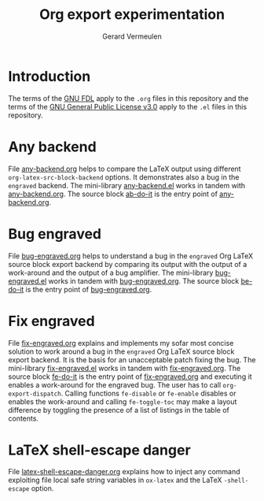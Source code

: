 #+title: Org export experimentation
#+author: Gerard Vermeulen

* Introduction
:PROPERTIES:
:CUSTOM_ID: sec:introduction
:END:

The terms of the [[./fdl-1.3.txt][GNU FDL]] apply to the ~.org~ files in this repository
and the terms of the [[./gpl-3.0.txt][GNU General Public License v3.0]] apply to the
~.el~ files in this repository.

* Any backend
:PROPERTIES:
:CUSTOM_ID: sec:any-backend
:END:

File [[./any-backend/any-backend.org][any-backend.org]] helps to compare the LaTeX output using different
~org-latex-src-block-backend~ options.  It demonstrates also a bug in
the ~engraved~ backend.  The mini-library [[./any-backend/any-backend.el][any-backend.el]] works in
tandem with [[./any-backend/any-backend.org][any-backend.org]].  The source block [[./any-backend/any-backend.org::ab-do-it][ab-do-it]] is the entry
point of [[./any-backend/any-backend.org][any-backend.org]].

* Bug engraved
:PROPERTIES:
:CUSTOM_ID: sec:bug-engraved
:END:

File [[./bug-engraved/bug-engraved.org][bug-engraved.org]] helps to understand a bug in the ~engraved~ Org
LaTeX source block export backend by comparing its output with the
output of a work-around and the output of a bug amplifier.  The
mini-library [[./bug-engraved/bug-engraved.el][bug-engraved.el]] works in tandem with [[./bug-engraved/bug-engraved.org][bug-engraved.org]].  The
source block [[./bug-engraved/bug-engraved.org::be-do-it][be-do-it]] is the entry point of [[./bug-engraved/bug-engraved.org][bug-engraved.org]].

* Fix engraved
:PROPERTIES:
:CUSTOM_ID: sec:fix-engraved
:END:

File [[./fix-engraved/fix-engraved.org][fix-engraved.org]] explains and implements my sofar most concise
solution to work around a bug in the ~engraved~ Org LaTeX source block
export backend.  It is the basis for an unacceptable patch fixing the
bug.  The mini-library [[./fix-engraved/fix-engraved.el][fix-engraved.el]] works in tandem with
[[./fix-engraved/fix-engraved.org][fix-engraved.org]].  The source block [[./fix-engraved/fix-engraved.org::fe-do-it][fe-do-it]] is the entry point of
[[./fix-engraved/fix-engraved.org][fix-engraved.org]] and executing it enables a work-around for the
engraved bug.  The user has to call ~org-export-dispatch~. Calling
functions ~fe-disable~ or ~fe-enable~ disables or enables the work-around
and calling ~fe-toggle-toc~ may make a layout difference by toggling
the presence of a list of listings in the table of contents.

* LaTeX shell-escape danger
:PROPERTIES:
:CUSTOM_ID: sec:latex-shell-escape-danger
:END:

File [[./latex-shell-escape-danger/latex-shell-escape-danger.org][latex-shell-escape-danger.org]] explains how to inject any command
exploiting file local safe string variables in ~ox-latex~ and the
LaTeX ~-shell-escape~ option.
